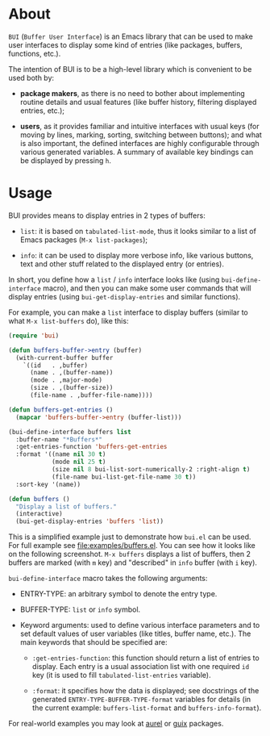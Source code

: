 [[http://www.gnu.org/licenses/gpl-3.0.txt][file:https://img.shields.io/badge/license-GPL_3-orange.svg]]
[[http://melpa.org/#/bui][file:http://melpa.org/packages/bui-badge.svg]]
[[http://stable.melpa.org/#/bui][file:http://stable.melpa.org/packages/bui-badge.svg]]

* About

=BUI= (=Buffer User Interface=) is an Emacs library that can be used to
make user interfaces to display some kind of entries (like packages,
buffers, functions, etc.).

The intention of BUI is to be a high-level library which is convenient
to be used both by:

- *package makers*, as there is no need to bother about implementing
  routine details and usual features (like buffer history, filtering
  displayed entries, etc.);

- *users*, as it provides familiar and intuitive interfaces with usual
  keys (for moving by lines, marking, sorting, switching between
  buttons); and what is also important, the defined interfaces are
  highly configurable through various generated variables.  A summary of
  available key bindings can be displayed by pressing =h=.

* Usage

BUI provides means to display entries in 2 types of buffers:

- =list=: it is based on =tabulated-list-mode=, thus it looks similar to
  a list of Emacs packages (=M-x list-packages=);

- =info=: it can be used to display more verbose info, like various
  buttons, text and other stuff related to the displayed entry (or
  entries).

In short, you define how a =list= / =info= interface looks like (using
=bui-define-interface= macro), and then you can make some user commands
that will display entries (using =bui-get-display-entries= and similar
functions).

For example, you can make a =list= interface to display buffers (similar
to what =M-x list-buffers= do), like this:

#+BEGIN_SRC emacs-lisp
(require 'bui)

(defun buffers-buffer->entry (buffer)
  (with-current-buffer buffer
    `((id   . ,buffer)
      (name . ,(buffer-name))
      (mode . ,major-mode)
      (size . ,(buffer-size))
      (file-name . ,buffer-file-name))))

(defun buffers-get-entries ()
  (mapcar 'buffers-buffer->entry (buffer-list)))

(bui-define-interface buffers list
  :buffer-name "*Buffers*"
  :get-entries-function 'buffers-get-entries
  :format '((name nil 30 t)
            (mode nil 25 t)
            (size nil 8 bui-list-sort-numerically-2 :right-align t)
            (file-name bui-list-get-file-name 30 t))
  :sort-key '(name))

(defun buffers ()
  "Display a list of buffers."
  (interactive)
  (bui-get-display-entries 'buffers 'list))
#+END_SRC

This is a simplified example just to demonstrate how =bui.el= can be
used.  For full example see [[file:examples/buffers.el]].  You can see how
it looks like on the following screenshot.  =M-x buffers= displays a
list of buffers, then 2 buffers are marked (with =m= key) and
"described" in =info= buffer (with =i= key).

[[http://i.imgur.com/3dlBu2Y.png]]

=bui-define-interface= macro takes the following arguments:

- ENTRY-TYPE: an arbitrary symbol to denote the entry type.

- BUFFER-TYPE: =list= or =info= symbol.

- Keyword arguments: used to define various interface parameters and to
  set default values of user variables (like titles, buffer name,
  etc.).  The main keywords that should be specified are:

  + =:get-entries-function=: this function should return a list of
    entries to display.  Each entry is a usual association list with one
    required =id= key (it is used to fill =tabulated-list-entries=
    variable).

  + =:format=: it specifies how the data is displayed; see docstrings of
    the generated =ENTRY-TYPE-BUFFER-TYPE-format= variables for details
    (in the current example: =buffers-list-format= and
    =buffers-info-format=).

For real-world examples you may look at [[https://github.com/alezost/aurel][aurel]] or [[https://github.com/alezost/guix.el][guix]] packages.
